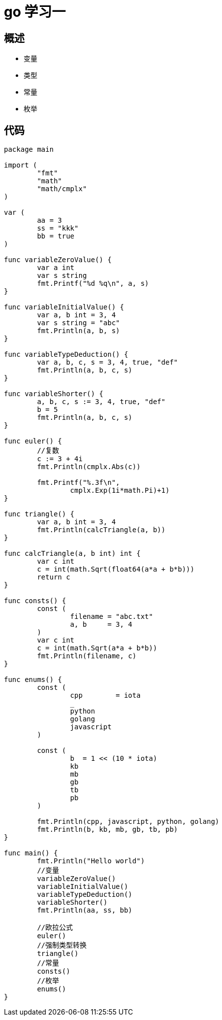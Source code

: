 = go 学习一

== 概述

* 变量
* 类型
* 常量
* 枚举

== 代码

```
package main

import (
	"fmt"
	"math"
	"math/cmplx"
)

var (
	aa = 3
	ss = "kkk"
	bb = true
)

func variableZeroValue() {
	var a int
	var s string
	fmt.Printf("%d %q\n", a, s)
}

func variableInitialValue() {
	var a, b int = 3, 4
	var s string = "abc"
	fmt.Println(a, b, s)
}

func variableTypeDeduction() {
	var a, b, c, s = 3, 4, true, "def"
	fmt.Println(a, b, c, s)
}

func variableShorter() {
	a, b, c, s := 3, 4, true, "def"
	b = 5
	fmt.Println(a, b, c, s)
}

func euler() {
	//复数
	c := 3 + 4i
	fmt.Println(cmplx.Abs(c))

	fmt.Printf("%.3f\n",
		cmplx.Exp(1i*math.Pi)+1)
}

func triangle() {
	var a, b int = 3, 4
	fmt.Println(calcTriangle(a, b))
}

func calcTriangle(a, b int) int {
	var c int
	c = int(math.Sqrt(float64(a*a + b*b)))
	return c
}

func consts() {
	const (
		filename = "abc.txt"
		a, b     = 3, 4
	)
	var c int
	c = int(math.Sqrt(a*a + b*b))
	fmt.Println(filename, c)
}

func enums() {
	const (
		cpp        = iota
		_
		python
		golang
		javascript
	)

	const (
		b  = 1 << (10 * iota)
		kb
		mb
		gb
		tb
		pb
	)

	fmt.Println(cpp, javascript, python, golang)
	fmt.Println(b, kb, mb, gb, tb, pb)
}

func main() {
	fmt.Println("Hello world")
	//变量
	variableZeroValue()
	variableInitialValue()
	variableTypeDeduction()
	variableShorter()
	fmt.Println(aa, ss, bb)

	//欧拉公式
	euler()
	//强制类型转换
	triangle()
	//常量
	consts()
	//枚举
	enums()
}

```
